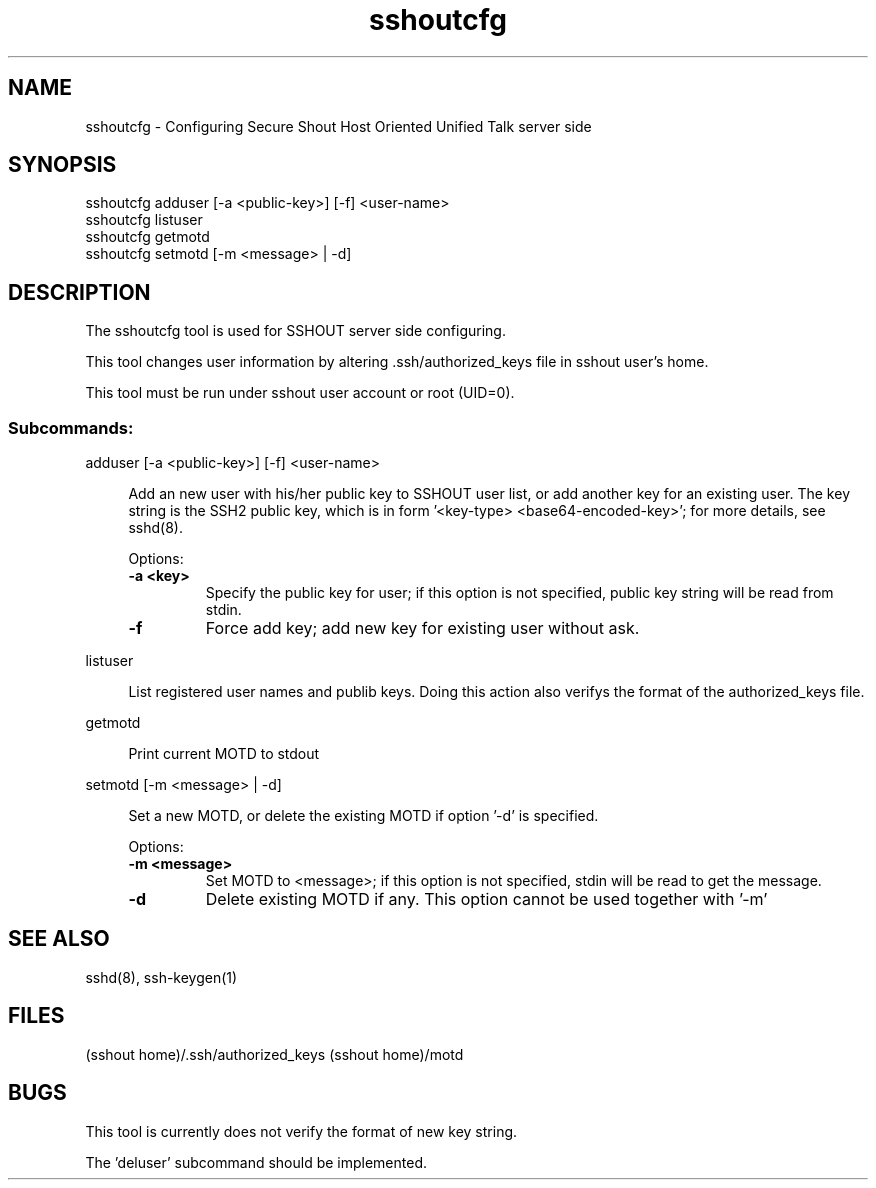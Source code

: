 .TH sshoutcfg 8
.SH NAME
sshoutcfg - Configuring Secure Shout Host Oriented Unified Talk server side
.SH SYNOPSIS
.nf
sshoutcfg adduser [-a <public-key>] [-f] <user-name>
sshoutcfg listuser
sshoutcfg getmotd
sshoutcfg setmotd [-m <message> | -d]
.fi
.SH DESCRIPTION
.PP
The sshoutcfg tool is used for SSHOUT server side configuring.
.PP
This tool changes user information by altering .ssh/authorized_keys file in sshout user's home.
.PP
This tool must be run under sshout user account or root (UID=0).
\".TP
.SS Subcommands:
adduser [-a <public-key>] [-f] <user-name>
.sp
.RS 4n
Add an new user with his/her public key to SSHOUT user list, or add another key for an existing user. The key string is the SSH2 public key, which is in form '<key-type> <base64-encoded-key>'; for more details, see sshd(8).
.sp
Options:
.TP
.B "-a <key>"
Specify the public key for user; if this option is not specified, public key string will be read from stdin.
.TP
.B -f
Force add key; add new key for existing user without ask.
.RE

listuser
.sp
.RS 4n
List registered user names and publib keys. Doing this action also verifys the format of the authorized_keys file.
.RE

getmotd
.sp
.RS 4n
Print current MOTD to stdout
.RE

setmotd [-m <message> | -d]
.sp
.RS 4n
Set a new MOTD, or delete the existing MOTD if option '-d' is specified.
.sp
Options:
.TP
.B "-m <message>"
Set MOTD to <message>; if this option is not specified, stdin will be read to get the message.
.TP
.B -d
Delete existing MOTD if any. This option cannot be used together with '-m'
.RE

.SH "SEE ALSO"
sshd(8), ssh-keygen(1)
.SH FILES
(sshout home)/.ssh/authorized_keys
(sshout home)/motd
.SH BUGS
.PP
This tool is currently does not verify the format of new key string.
.PP
The 'deluser' subcommand should be implemented.

